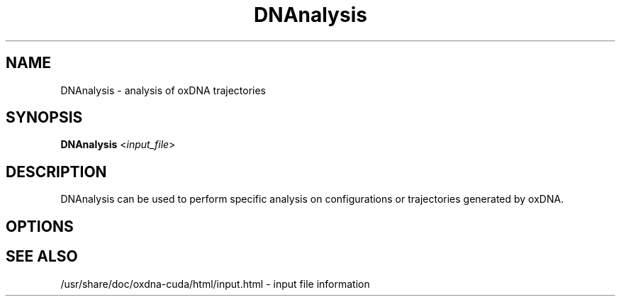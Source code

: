 .\" Automatically generated by Pandoc 2.9.2.1
.\"
.TH "DNAnalysis" "1" "2022-09-15" "3.4.2" "oxDNA"
.hy
.SH NAME
.PP
DNAnalysis - analysis of oxDNA trajectories
.SH SYNOPSIS
.PP
\f[B]DNAnalysis\f[R] <\f[I]input_file\f[R]>
.SH DESCRIPTION
.PP
DNAnalysis can be used to perform specific analysis on configurations or
trajectories generated by oxDNA.
.SH OPTIONS
.SH SEE ALSO
.PP
/usr/share/doc/oxdna-cuda/html/input.html - input file information
